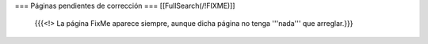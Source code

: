 === Páginas pendientes de corrección ===
[[FullSearch(/!\ FIXME)]]

  {{{<!> La página FixMe aparece siempre, aunque dicha página no tenga '''nada''' que arreglar.}}}

